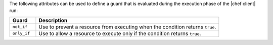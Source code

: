 .. The contents of this file are included in multiple topics.
.. This file should not be changed in a way that hinders its ability to appear in multiple documentation sets.

The following attributes can be used to define a guard that is evaluated during the execution phase of the |chef client| run:

.. list-table::
   :widths: 60 420
   :header-rows: 1

   * - Guard
     - Description
   * - ``not_if``
     - Use to prevent a resource from executing when the condition returns ``true``.
   * - ``only_if``
     - Use to allow a resource to execute only if the condition returns ``true``.

